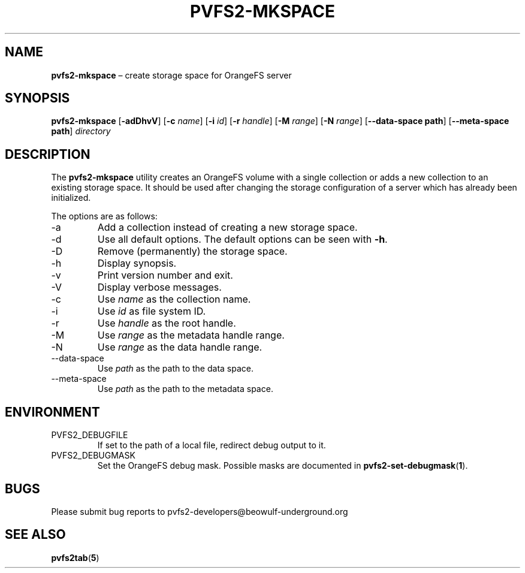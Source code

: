 .TH PVFS2-MKSPACE 1 2017-07-03
.SH NAME
\fBpvfs2-mkspace\fR \(en create storage space for OrangeFS server
.SH SYNOPSIS
\fBpvfs2-mkspace\fR [\fB\-adDhvV\fR] [\fB\-c \fIname\fR]
[\fB\-i \fIid\fR] [\fB\-r \fIhandle\fR] [\fB\-M \fIrange\fR]
[\fB\-N \fIrange\fR] [\fB\--data-space path\fR]
[\fB\--meta-space path\fR] \fIdirectory\fR
.SH DESCRIPTION
The
.B pvfs2-mkspace
utility creates an OrangeFS volume with a single collection or adds a
new collection to an existing storage space.  It should be used after
changing the storage configuration of a server which has already been
initialized.
.PP
The options are as follows:
.IP -a
Add a collection instead of creating a new storage space.
.IP -d
Use all default options.  The default options can be seen with
.BR -h .
.IP -D
Remove (permanently) the storage space.
.IP -h
Display synopsis.
.IP -v
Print version number and exit.
.IP -V
Display verbose messages.
.IP -c
Use
.I name
as the collection name.
.IP -i
Use
.I id
as file system ID.
.IP -r
Use
.I handle
as the root handle.
.IP -M
Use
.I range
as the metadata handle range.
.IP -N
Use
.I range
as the data handle range.
.IP --data-space
Use
.I path
as the path to the data space.
.IP --meta-space
Use
.I path
as the path to the metadata space.
.SH ENVIRONMENT
.IP PVFS2_DEBUGFILE
If set to the path of a local file, redirect debug output to it.
.IP PVFS2_DEBUGMASK
Set the OrangeFS debug mask.  Possible masks are documented in
.BR pvfs2-set-debugmask ( 1 ) \& .
.SH BUGS
Please submit bug reports to pvfs2-developers@beowulf-underground.org
.SH SEE ALSO
.BR pvfs2tab ( 5 )
